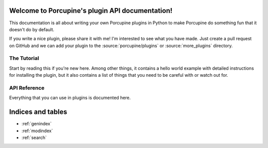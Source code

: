 Welcome to Porcupine's plugin API documentation!
================================================

This documentation is all about writing your own Porcupine plugins in Python
to make Porcupine do something fun that it doesn't do by default.

If you write a nice plugin, please share it with me! I'm interested to see what you have made.
Just create a pull request on GitHub
and we can add your plugin to the :source:`porcupine/plugins` or :source:`more_plugins` directory.


The Tutorial
------------

Start by reading this if you're new here. Among other things, it contains a
hello world example with detailed instructions for installing the plugin, but
it also contains a list of things that you need to be careful with or watch
out for.

   .. toctree::
      :maxdepth: 2

      plugin-intro


API Reference
-------------

Everything that you can use in plugins is documented here.

   .. toctree::
      :maxdepth: 1

      porcupine
      menubar
      tabs
      textutils
      images
      settings
      pluginloader
      utils


Indices and tables
==================

* :ref:`genindex`
* :ref:`modindex`
* :ref:`search`
